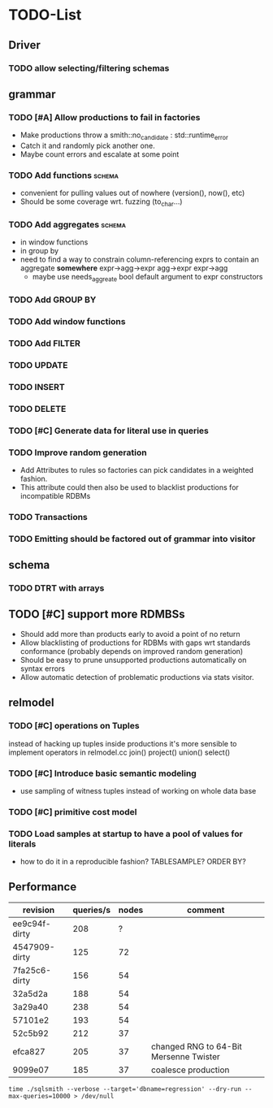 * TODO-List
** Driver
*** TODO allow selecting/filtering schemas
** grammar
*** TODO [#A] Allow productions to fail in factories
- Make productions throw a smith::no_candidate : std::runtime_error
- Catch it and randomly pick another one.
- Maybe count errors and escalate at some point
*** TODO Add functions 						     :schema:
- convenient for pulling values out of nowhere (version(), now(), etc)
- Should be some coverage wrt. fuzzing (to_char...)
*** TODO Add aggregates 					     :schema:
- in window functions
- in group by
- need to find a way to constrain column-referencing exprs to contain
  an aggregate *somewhere*
  expr->agg->expr agg->expr expr->agg
  - maybe use needs_aggreate bool default argument to expr constructors
*** TODO Add GROUP BY
*** TODO Add window functions
*** TODO Add FILTER
*** TODO UPDATE
*** TODO INSERT
*** TODO DELETE
*** TODO [#C] Generate data for literal use in queries
*** TODO Improve random generation
- Add Attributes to rules so factories can pick candidates in a
  weighted fashion.
- This attribute could then also be used to blacklist productions for
  incompatible RDBMs
*** TODO Transactions
*** TODO Emitting should be factored out of grammar into visitor
** schema
*** TODO DTRT with arrays
** TODO [#C] support more RDMBSs
- Should add more than products early to avoid a point of no return
- Allow blacklisting of productions for RDBMs with gaps wrt standards
  conformance (probably depends on improved random generation)
- Should be easy to prune unsupported productions automatically on syntax errors
- Allow automatic detection of problematic productions via stats visitor.
** relmodel
*** TODO [#C] operations on Tuples
instead of hacking up tuples inside productions it's more sensible to
implement operators in relmodel.cc join() project() union() select()
*** TODO [#C] Introduce basic semantic modeling
- use sampling of witness tuples instead of working on whole data base
*** TODO [#C] primitive cost model
*** TODO Load samples at startup to have a pool of values for literals
- how to do it in a reproducible fashion? TABLESAMPLE? ORDER BY?
** Performance
| revision      | queries/s | nodes | comment                                |
|---------------+-----------+-------+----------------------------------------|
| ee9c94f-dirty |       208 |     ? |                                        |
| 4547909-dirty |       125 |    72 |                                        |
| 7fa25c6-dirty |       156 |    54 |                                        |
| 32a5d2a       |       188 |    54 |                                        |
| 3a29a40       |       238 |    54 |                                        |
| 57101e2       |       193 |    54 |                                        |
| 52c5b92       |       212 |    37 |                                        |
| efca827       |       205 |    37 | changed RNG to 64-Bit Mersenne Twister |
| 9099e07       |       185 |    37 | coalesce production                    |

: time ./sqlsmith --verbose --target='dbname=regression' --dry-run --max-queries=10000 > /dev/null
